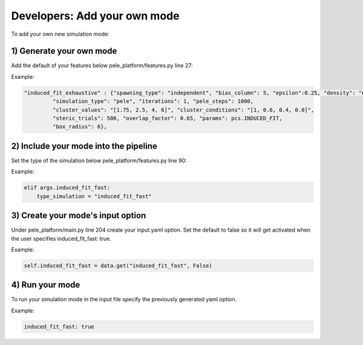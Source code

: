 #####################################
Developers: Add your own mode
#####################################


To add your own new simulation mode:


1) Generate your own mode
++++++++++++++++++++++++++++

Add the default of your features below pele_platform/features.py line 27:
  
  
Example:

.. code-block:: python

 "induced_fit_exhaustive" : {"spawning_type": "independent", "bias_column": 5, "epsilon":0.25, "density": "null",
          "simulation_type": "pele", "iterations": 1, "pele_steps": 1000,
          "cluster_values": "[1.75, 2.5, 4, 6]", "cluster_conditions": "[1, 0.6, 0.4, 0.0]",
          "steric_trials": 500, "overlap_factor": 0.65, "params": pcs.INDUCED_FIT,
          "box_radius": 6},

2) Include your mode into the pipeline
++++++++++++++++++++++++++++++++++++++++

Set the type of the simulation below pele_platform/features.py line 90:

Example:

.. code-block:: python

    elif args.induced_fit_fast:
        type_simulation = "induced_fit_fast"

3) Create your mode's input option
+++++++++++++++++++++++++++++++++++

Under pele_platform/main.py line 204 create your input.yaml option. 
Set the default to false so it will get activated when the user specifies induced_fit_fast: true.

Example:

.. code-block:: python

  self.induced_fit_fast = data.get("induced_fit_fast", False)


4) Run your mode
+++++++++++++++++++++

To run your simulation mode in the input file specify the previously generated yaml option.

Example:

.. code-block:: yaml

  induced_fit_fast: true
